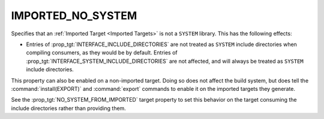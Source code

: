 IMPORTED_NO_SYSTEM
------------------

.. versionadded:: 3.23

Specifies that an :ref:`Imported Target <Imported Targets>` is not
a ``SYSTEM`` library.  This has the following effects:

* Entries of :prop_tgt:`INTERFACE_INCLUDE_DIRECTORIES` are not treated
  as ``SYSTEM`` include directories when compiling consumers, as they
  would be by default.   Entries of
  :prop_tgt:`INTERFACE_SYSTEM_INCLUDE_DIRECTORIES` are not affected,
  and will always be treated as ``SYSTEM`` include directories.

This property can also be enabled on a non-imported target.  Doing so does
not affect the build system, but does tell the :command:`install(EXPORT)` and
:command:`export` commands to enable it on the imported targets they generate.

See the :prop_tgt:`NO_SYSTEM_FROM_IMPORTED` target property to set this
behavior on the target consuming the include directories rather than
providing them.
